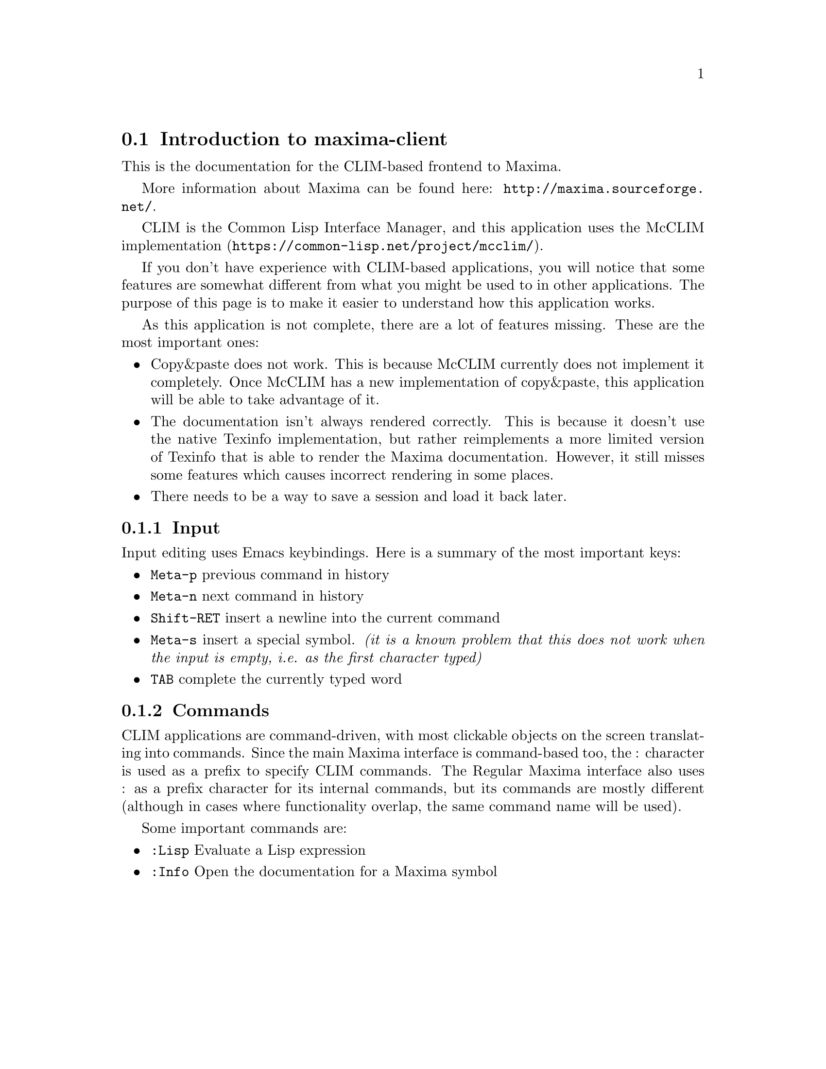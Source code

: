 @node Main

@section Introduction to maxima-client

This is the documentation for the CLIM-based frontend to Maxima.

More information about Maxima can be found here:
@url{http://maxima.sourceforge.net/}.

CLIM is the Common Lisp Interface Manager, and this application uses the
McCLIM implementation (@url{https://common-lisp.net/project/mcclim/}).

If you don't have experience with CLIM-based applications, you will
notice that some features are somewhat different from what you might be
used to in other applications. The purpose of this page is to make it
easier to understand how this application works.

As this application is not complete, there are a lot of features
missing. These are the most important ones:

@itemize @bullet
@item
Copy&paste does not work. This is because McCLIM currently does
not implement it completely. Once McCLIM has a new implementation of
copy&paste, this application will be able to take advantage of it.

@item
The documentation isn't always rendered correctly. This is because it
doesn't use the native Texinfo implementation, but rather reimplements a
more limited version of Texinfo that is able to render the Maxima
documentation. However, it still misses some features which causes
incorrect rendering in some places.

@item
There needs to be a way to save a session and load it back later.
@end itemize

@subsection Input

Input editing uses Emacs keybindings. Here is a summary of the most
important keys:

@itemize
@item @key{Meta-p} previous command in history

@item @key{Meta-n} next command in history

@item @key{Shift-RET} insert a newline into the current command

@item @key{Meta-s} insert a special symbol. @emph{(it is a known problem
that this does not work when the input is empty, i.e. as the first
character typed)}

@item @key{TAB} complete the currently typed word
@end itemize

@subsection Commands

CLIM applications are command-driven, with most clickable objects on the
screen translating into commands. Since the main Maxima interface is
command-based too, the : character is used as a prefix to specify CLIM
commands. The Regular Maxima interface also uses : as a prefix character
for its internal commands, but its commands are mostly different
(although in cases where functionality overlap, the same command name
will be used).

Some important commands are:

@itemize
@item @code{:Lisp} Evaluate a Lisp expression
@item @code{:Info} Open the documentation for a Maxima symbol
@end itemize
